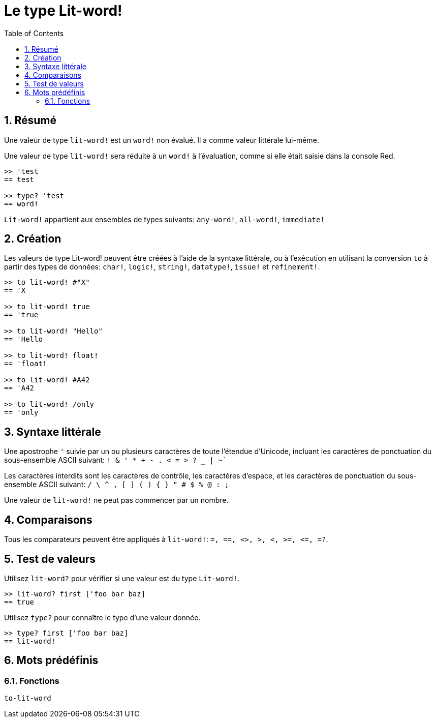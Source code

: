 = Le type Lit-word!
:toc:
:numbered:

== Résumé

Une valeur de type `lit-word!` est un `word!` non évalué. Il a comme valeur littérale lui-même.

Une valeur de type `lit-word!` sera réduite à un `word!` à l'évaluation, comme si elle était saisie dans la console Red.

```red
>> 'test
== test

>> type? 'test
== word!
```

`Lit-word!` appartient aux ensembles de types suivants: `any-word!`, `all-word!`, `immediate!`

== Création

Les valeurs de type Lit-word! peuvent être créées à l'aide de la syntaxe littérale, ou à l'exécution en utilisant la conversion `to` à partir des types de données: `char!`, `logic!`, `string!`, `datatype!`, `issue!` et `refinement!`.

```red
>> to lit-word! #"X"
== 'X

>> to lit-word! true  
== 'true

>> to lit-word! "Hello"
== 'Hello

>> to lit-word! float!  
== 'float!

>> to lit-word! #A42
== 'A42

>> to lit-word! /only
== 'only
```

== Syntaxe littérale

Une apostrophe `'` suivie par un ou plusieurs caractères de toute l'étendue d'Unicode, incluant les caractères de ponctuation du sous-ensemble ASCII suivant: `! & ' * + - . < = > ? _ | ~``

Les caractères interdits sont les caractères de contrôle, les caractères d'espace, et les caractères de ponctuation du sous-ensemble ASCII suivant: `/ \ ^ , [ ] ( ) { } " # $ % @ : ;`

Une valeur de `lit-word!` ne peut pas commencer par un nombre.

== Comparaisons

Tous les comparateurs peuvent être appliqués à `lit-word!`: `=, ==, <>, >, <, >=, &lt;=, =?`. 

== Test de valeurs

Utilisez `lit-word?` pour vérifier si une valeur est du type `Lit-word!`.

```red
>> lit-word? first ['foo bar baz]
== true
```

Utilisez `type?` pour connaître le type d'une valeur donnée.

```red
>> type? first ['foo bar baz]
== lit-word!
```

== Mots prédéfinis

=== Fonctions

`to-lit-word`